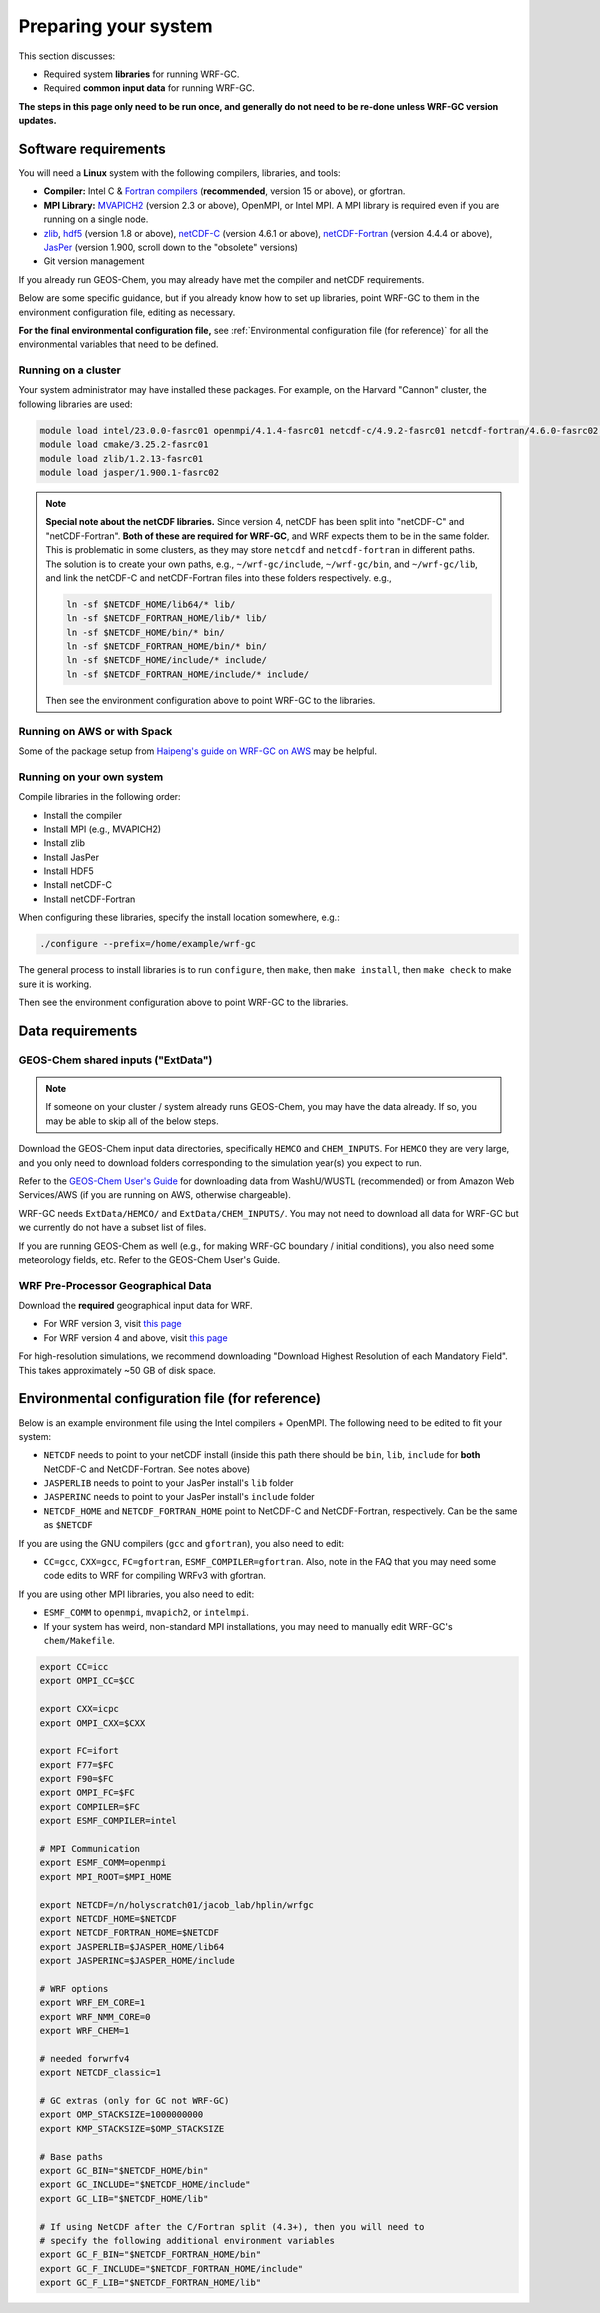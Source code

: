 Preparing your system
======================

This section discusses:

* Required system **libraries** for running WRF-GC.
* Required **common input data** for running WRF-GC.

**The steps in this page only need to be run once, and generally do not need to be re-done unless WRF-GC version updates.**

Software requirements
----------------------

You will need a **Linux** system with the following compilers, libraries, and tools:

* **Compiler:** Intel C & `Fortran compilers <https://www.intel.com/content/www/us/en/developer/tools/oneapi/fortran-compiler.html#gs.5fcxky>`_ (**recommended**, version 15 or above), or gfortran.
* **MPI Library:** `MVAPICH2 <https://mvapich.cse.ohio-state.edu/>`_ (version 2.3 or above), OpenMPI, or Intel MPI. A MPI library is required even if you are running on a single node.
* `zlib <https://www.zlib.net/>`_, `hdf5 <https://www.hdfgroup.org/downloads/hdf5/>`_ (version 1.8 or above), `netCDF-C <https://github.com/Unidata/netcdf-c>`_ (version 4.6.1 or above), `netCDF-Fortran <https://github.com/Unidata/netcdf-fortran>`_ (version 4.4.4 or above), `JasPer <https://www.ece.uvic.ca/~frodo/jasper/>`_ (version 1.900, scroll down to the "obsolete" versions)
* Git version management

If you already run GEOS-Chem, you may already have met the compiler and netCDF requirements.

Below are some specific guidance, but if you already know how to set up libraries, point WRF-GC to them in the environment configuration file, editing as necessary.

**For the final environmental configuration file,** see :ref:`Environmental configuration file (for reference)` for all the environmental variables that need to be defined.


Running on a cluster
^^^^^^^^^^^^^^^^^^^^^

Your system administrator may have installed these packages. For example, on the Harvard "Cannon" cluster, the following libraries are used:

.. code-block::

	module load intel/23.0.0-fasrc01 openmpi/4.1.4-fasrc01 netcdf-c/4.9.2-fasrc01 netcdf-fortran/4.6.0-fasrc02 flex/2.6.4-fasrc01
	module load cmake/3.25.2-fasrc01
	module load zlib/1.2.13-fasrc01
	module load jasper/1.900.1-fasrc02

.. note::
	**Special note about the netCDF libraries.** Since version 4, netCDF has been split into "netCDF-C" and "netCDF-Fortran". **Both of these are required for WRF-GC**, and WRF expects them to be in the same folder. This is problematic in some clusters, as they may store ``netcdf`` and ``netcdf-fortran`` in different paths. The solution is to create your own paths, e.g., ``~/wrf-gc/include``, ``~/wrf-gc/bin``, and ``~/wrf-gc/lib``, and link the netCDF-C and netCDF-Fortran files into these folders respectively. e.g.,

	.. code-block::

		ln -sf $NETCDF_HOME/lib64/* lib/
		ln -sf $NETCDF_FORTRAN_HOME/lib/* lib/
		ln -sf $NETCDF_HOME/bin/* bin/
		ln -sf $NETCDF_FORTRAN_HOME/bin/* bin/
		ln -sf $NETCDF_HOME/include/* include/
		ln -sf $NETCDF_FORTRAN_HOME/include/* include/

	Then see the environment configuration above to point WRF-GC to the libraries.

Running on AWS or with Spack
^^^^^^^^^^^^^^^^^^^^^^^^^^^^^

Some of the package setup from `Haipeng's guide on WRF-GC on AWS <https://jimmielin.me/2019/wrf-gc-aws/>`_ may be helpful.

Running on your own system
^^^^^^^^^^^^^^^^^^^^^^^^^^

Compile libraries in the following order:

* Install the compiler
* Install MPI (e.g., MVAPICH2)
* Install zlib
* Install JasPer
* Install HDF5
* Install netCDF-C
* Install netCDF-Fortran

When configuring these libraries, specify the install location somewhere, e.g.:

.. code-block::

	./configure --prefix=/home/example/wrf-gc

The general process to install libraries is to run ``configure``, then ``make``, then ``make install``, then ``make check`` to make sure it is working.

Then see the environment configuration above to point WRF-GC to the libraries.

Data requirements
------------------

GEOS-Chem shared inputs ("ExtData")
^^^^^^^^^^^^^^^^^^^^^^^^^^^^^^^^^^^^^

.. note::
	If someone on your cluster / system already runs GEOS-Chem, you may have the data already. If so, you may be able to skip all of the below steps.

Download the GEOS-Chem input data directories, specifically ``HEMCO`` and ``CHEM_INPUTS``. For ``HEMCO`` they are very large, and you only need to download folders corresponding to the simulation year(s) you expect to run.

Refer to the `GEOS-Chem User's Guide <https://geos-chem.readthedocs.io/en/stable/gcc-guide/04-data/input-overview.html>`_ for downloading data from WashU/WUSTL (recommended) or from Amazon Web Services/AWS (if you are running on AWS, otherwise chargeable).

WRF-GC needs ``ExtData/HEMCO/`` and ``ExtData/CHEM_INPUTS/``. You may not need to download all data for WRF-GC but we currently do not have a subset list of files.

If you are running GEOS-Chem as well (e.g., for making WRF-GC boundary / initial conditions), you also need some meteorology fields, etc. Refer to the GEOS-Chem User's Guide.

.. _wps-input-data:

WRF Pre-Processor Geographical Data
^^^^^^^^^^^^^^^^^^^^^^^^^^^^^^^^^^^^

Download the **required** geographical input data for WRF.

* For WRF version 3, visit `this page <https://www2.mmm.ucar.edu/wrf/users/download/get_sources_wps_geog_V3.html>`_
* For WRF version 4 and above, visit `this page <https://www2.mmm.ucar.edu/wrf/users/download/get_sources_wps_geog.html#mandatory>`_

For high-resolution simulations, we recommend downloading "Download Highest Resolution of each Mandatory Field". This takes approximately ~50 GB of disk space.

Environmental configuration file (for reference)
-------------------------------------------------

Below is an example environment file using the Intel compilers + OpenMPI. The following need to be edited to fit your system:

* ``NETCDF`` needs to point to your netCDF install (inside this path there should be ``bin``, ``lib``, ``include`` for **both** NetCDF-C and NetCDF-Fortran. See notes above)
* ``JASPERLIB`` needs to point to your JasPer install's ``lib`` folder
* ``JASPERINC`` needs to point to your JasPer install's ``include`` folder
* ``NETCDF_HOME`` and ``NETCDF_FORTRAN_HOME`` point to NetCDF-C and NetCDF-Fortran, respectively. Can be the same as ``$NETCDF``

If you are using the GNU compilers (``gcc`` and ``gfortran``), you also need to edit:

* ``CC=gcc``, ``CXX=gcc``, ``FC=gfortran``, ``ESMF_COMPILER=gfortran``. Also, note in the FAQ that you may need some code edits to WRF for compiling WRFv3 with gfortran.

If you are using other MPI libraries, you also need to edit:

* ``ESMF_COMM`` to ``openmpi``, ``mvapich2``, or ``intelmpi``.
* If your system has weird, non-standard MPI installations, you may need to manually edit WRF-GC's ``chem/Makefile``.

.. code-block::

	export CC=icc
	export OMPI_CC=$CC

	export CXX=icpc
	export OMPI_CXX=$CXX

	export FC=ifort
	export F77=$FC
	export F90=$FC
	export OMPI_FC=$FC
	export COMPILER=$FC
	export ESMF_COMPILER=intel

	# MPI Communication
	export ESMF_COMM=openmpi
	export MPI_ROOT=$MPI_HOME

	export NETCDF=/n/holyscratch01/jacob_lab/hplin/wrfgc
	export NETCDF_HOME=$NETCDF
	export NETCDF_FORTRAN_HOME=$NETCDF
	export JASPERLIB=$JASPER_HOME/lib64
	export JASPERINC=$JASPER_HOME/include

	# WRF options
	export WRF_EM_CORE=1
	export WRF_NMM_CORE=0
	export WRF_CHEM=1

	# needed forwrfv4
	export NETCDF_classic=1

	# GC extras (only for GC not WRF-GC)
	export OMP_STACKSIZE=1000000000
	export KMP_STACKSIZE=$OMP_STACKSIZE

	# Base paths
	export GC_BIN="$NETCDF_HOME/bin"
	export GC_INCLUDE="$NETCDF_HOME/include"
	export GC_LIB="$NETCDF_HOME/lib"

	# If using NetCDF after the C/Fortran split (4.3+), then you will need to
	# specify the following additional environment variables
	export GC_F_BIN="$NETCDF_FORTRAN_HOME/bin"
	export GC_F_INCLUDE="$NETCDF_FORTRAN_HOME/include"
	export GC_F_LIB="$NETCDF_FORTRAN_HOME/lib"